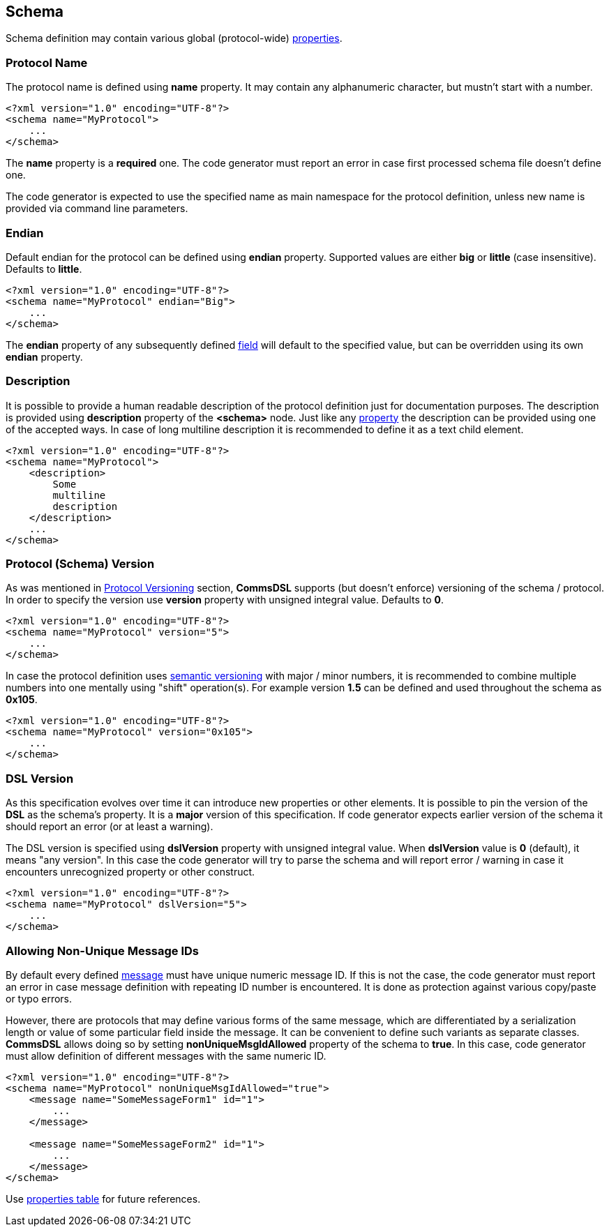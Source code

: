 [[schema-schema]] 
== Schema ==
Schema definition may contain various global (protocol-wide) 
<<intro-properties, properties>>.

[[schema-name]]
=== Protocol Name ===
The protocol name is defined using **name** property. It may contain any
alphanumeric character, but mustn't start with a number. 
[source,xml]
----
<?xml version="1.0" encoding="UTF-8"?>
<schema name="MyProtocol">
    ...
</schema>
----
The **name** property is a **required** one. The code generator must report
an error in case first processed schema file doesn't define one.

The code generator is expected to use the specified name as main namespace
for the protocol definition, unless new name is provided via command line
parameters.

[[schema-endian]]
=== Endian ===
Default endian for the protocol can be defined using **endian** property. Supported
values are either **big** or **little** (case insensitive). Defaults to **little**.
[source,xml]
----
<?xml version="1.0" encoding="UTF-8"?>
<schema name="MyProtocol" endian="Big">
    ...
</schema>
----
The **endian** property of any subsequently defined <<fields-fields, field>>
will default to the specified value, but can be overridden using
its own **endian** property. 

[[schema-description]]
=== Description ===
It is possible to provide a human readable description of the protocol definition
just for documentation purposes. The description is provided using **description**
property of the **&lt;schema&gt;** node. Just like any <<intro-properties, property>>
the description can be provided using one of the accepted ways. In case of
long multiline description it is recommended to define it as a text child element.
[source,xml]
----
<?xml version="1.0" encoding="UTF-8"?>
<schema name="MyProtocol">
    <description> 
        Some 
        multiline
        description
    </description>
    ...
</schema>
----

[[schema-version]]
=== Protocol (Schema) Version ===
As was mentioned in <<intro-protocol-versioning, Protocol Versioning>> section,
**CommsDSL** supports (but doesn't enforce) versioning of the schema / protocol.
In order to specify the version use **version** property with unsigned integral
value. Defaults to **0**.
[source,xml]
----
<?xml version="1.0" encoding="UTF-8"?>
<schema name="MyProtocol" version="5">
    ...
</schema>
----
In case the protocol definition uses https://semver.org/[semantic versioning]
with major / minor numbers, it is recommended to combine multiple numbers into one
mentally using "shift" operation(s).
For example version **1.5** can be defined and used throughout the schema as **0x105**.
[source,xml]
----
<?xml version="1.0" encoding="UTF-8"?>
<schema name="MyProtocol" version="0x105">
    ...
</schema>
----

[[schema-dsl-version]]
=== DSL Version ===
As this specification evolves over time it can introduce new properties or
other elements. It is possible to pin the version of the **DSL** as the schema's
property. It is a **major** version of this specification.
If code generator expects earlier version of the schema it should
report an error (or at least a warning). 

The DSL version is specified using **dslVersion** property with unsigned integral
value. When **dslVersion** value is **0** (default), it means "any version".
In this case the code generator will try to
parse the schema and will report error / warning in case it encounters unrecognized
property or other construct.
[source,xml]
----
<?xml version="1.0" encoding="UTF-8"?>
<schema name="MyProtocol" dslVersion="5">
    ...
</schema>
----

=== Allowing Non-Unique Message IDs ===
By default every defined <<messages-messages, message>> must have unique 
numeric message ID. If this is not the case, the code generator must report an
error in case message definition with repeating ID number is encountered.
It is done as protection against various copy/paste or typo errors. 

However, there are protocols that may define various forms of the same message, 
which are differentiated by a serialization length or value of some particular
field inside the message. It can be convenient to define such variants as separate
classes. **CommsDSL** allows doing so by setting **nonUniqueMsgIdAllowed** property
of the schema to **true**. In this case, code generator must allow definition of
different messages with the same numeric ID.
[source,xml]
----
<?xml version="1.0" encoding="UTF-8"?>
<schema name="MyProtocol" nonUniqueMsgIdAllowed="true">
    <message name="SomeMessageForm1" id="1">
        ...
    </message>
    
    <message name="SomeMessageForm2" id="1">
        ...
    </message>    
</schema>
----

Use <<appendix-schema, properties table>> for future references.
